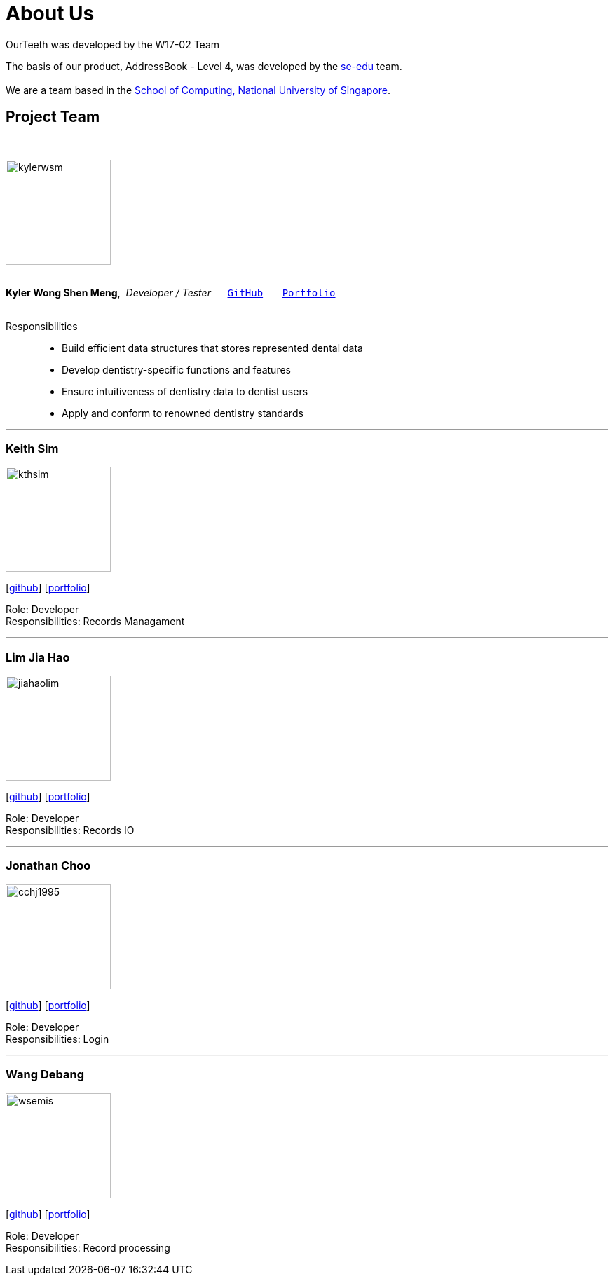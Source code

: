 = About Us
:site-section: AboutUs
:relfileprefix: team/
:imagesDir: images
:stylesDir: stylesheets

OurTeeth was developed by the W17-02 Team

The basis of our product, AddressBook - Level 4, was developed by the https://se-edu.github.io/docs/Team.html[se-edu]
team. +
{empty} +
We are a team based in the http://www.comp.nus.edu.sg[School of Computing, National University of Singapore].

== Project Team
{nbsp} +

image::kylerwsm.png[width="150", align="left"]
{nbsp} +
*Kyler Wong Shen Meng*,{nbsp} _Developer / Tester_ {nbsp}{nbsp}{nbsp}{nbsp}{nbsp}``https://github.com/kylerwsm[GitHub]``{nbsp}{nbsp}{nbsp}{nbsp}{nbsp}{nbsp}{nbsp}``<<johndoe#, Portfolio>>``
{nbsp} +
{nbsp} +

Responsibilities::
* Build efficient data structures that stores represented dental data
* Develop dentistry-specific functions and features
* Ensure intuitiveness of dentistry data to dentist users
* Apply and conform to renowned dentistry standards

'''

=== Keith Sim
image::kthsim.png[width="150", align="left"]
{empty}[https://github.com/kthSim[github]] [<<johndoe#, portfolio>>]

Role: Developer +
Responsibilities: Records Managament

'''

=== Lim Jia Hao
image::jiahaolim.png[width="150", align="left"]
{empty}[https://github.com/JiaHaoLim[github]] [<<johndoe#, portfolio>>]

Role: Developer +
Responsibilities: Records IO

'''

=== Jonathan Choo
image::cchj1995.jpg[width="150", align="left"]
{empty}[http://github.com/cchj1995[github]] [<<johndoe#, portfolio>>]

Role: Developer +
Responsibilities: Login

'''

=== Wang Debang
image::wsemis.JPG[width="150", aligh="left"]
{empty}[https://github.com/wSemis[github]] [<<johndoe#, portfolio>>]

Role: Developer +
Responsibilities: Record processing
